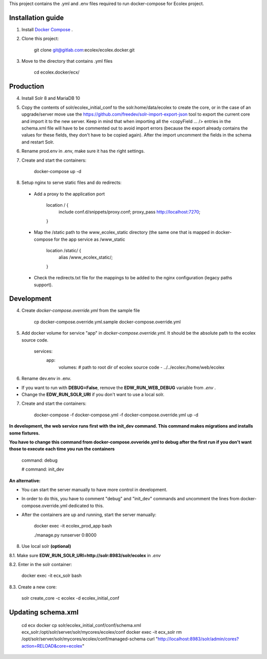 This project contains the .yml and .env files required to run docker-compose for Ecolex project.

Installation guide
------------------

1. Install `Docker Compose <https://docs.docker.com/compose/>`_ .

2. Clone this project:
    
    git clone git@gitlab.com:ecolex/ecolex.docker.git
    
3. Move to the directory that contains .yml files

    cd ecolex.docker/ecx/

Production
----------

4. Install Solr 8 and MariaDB 10

5. Copy the contents of solr/ecolex_initial_conf to the solr.home/data/ecolex to create the core, or in the case of an upgrade/server move use the https://github.com/freedev/solr-import-export-json tool to export the current core and import it to the new server. Keep in mind that when importing all the <copyField ... /> entries in the schema.xml file will have to be commented out to avoid import errors (because the export already contains the values for these fields, they don't have to be copied again). After the import uncomment the fields in the schema and restart Solr.

6. Rename prod.env in .env, make sure it has the right settings.

7. Create and start the containers:

    docker-compose up -d

8. Setup nginx to serve static files and do redirects:

 * Add a proxy to the application port

    location / {
      include conf.d/snippets/proxy.conf;
      proxy_pass http://localhost:7270;
    }

 * Map the /static path to the www_ecolex_static directory (the same one that is mapped in docker-compose for the app service as /www_static 

    location /static/ {
        alias /www_ecolex_static/;
    }

 * Check the redirects.txt file for the mappings to be added to the nginx configuration (legacy paths support). 

Development
-----------

4. Create *docker-compose.override.yml* from the sample file

    cp docker-compose.override.yml.sample docker-compose.override.yml

5. Add docker volume for service "app" in *docker-compose.override.yml*. It should be the absolute path to the ecolex source code.

    services:
      app:
        volumes:
        # path to root dir of ecolex source code
        - ../../ecolex:/home/web/ecolex


6. Rename dev.env in .env.

* If you want to run with **DEBUG=False**, remove the **EDW_RUN_WEB_DEBUG** variable from *.env* . 

* Change the **EDW_RUN_SOLR_URI** if you don't want to use a local solr.


7. Create and start the containers:

    docker-compose -f docker-compose.yml  -f docker-compose.override.yml up -d

**In development, the web service runs first with the init_dev command. This command makes migrations and installs some fixtures.**

**You have to change this command from docker-compose.ovveride.yml to debug after the first run if you don't want those to execute each time you run the containers**

    command: debug
    
    # command: init_dev

**An alternative:**

* You can start the server manually to have more control in development.

* In order to do this, you have to comment "debug" and "init_dev" commands and uncomment the lines from docker-compose.override.yml dedicated to this.

* After the containers are up and running, start the server manually:

    docker exec -it ecolex_prod_app bash

    ./manage.py runserver 0:8000


8. Use local solr **(optional)**

8.1. Make sure **EDW_RUN_SOLR_URI=http://solr:8983/solr/ecolex** in *.env*
    
8.2. Enter in the solr container:
        
    docker exec -it ecx_solr bash
    
8.3. Create a new core:
        
    solr create_core -c ecolex -d ecolex_initial_conf


Updating schema.xml
-------------------

    cd ecx
    docker cp solr/ecolex_initial_conf/conf/schema.xml ecx_solr:/opt/solr/server/solr/mycores/ecolex/conf
    docker exec -it ecx_solr rm /opt/solr/server/solr/mycores/ecolex/conf/managed-schema
    curl "http://localhost:8983/solr/admin/cores?action=RELOAD&core=ecolex"
